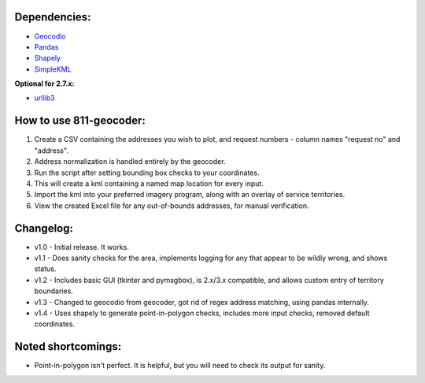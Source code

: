 Dependencies:
*************

* `Geocodio <https://pypi.python.org/pypi/geocodio>`_
* `Pandas <https://pypi.python.org/pypi/pandas>`_
* `Shapely <https://pypi.python.org/pypi/Shapely>`_
* `SimpleKML <https://pypi.python.org/pypi/simplekml/>`_

**Optional for 2.7.x:**

* `urllib3 <https://pypi.python.org/pypi/urllib3>`_


How to use 811-geocoder:
************************
1. Create a CSV containing the addresses you wish to plot, and request numbers - column names "request no" and "address".

2. Address normalization is handled entirely by the geocoder.

3. Run the script after setting bounding box checks to your coordinates.

4. This will create a kml containing a named map location for every input.

5. Import the kml into your preferred imagery program, along with an overlay of service territories.

6. View the created Excel file for any out-of-bounds addresses, for manual verification.


Changelog:
**********

* v1.0 - Initial release. It works.
* v1.1 - Does sanity checks for the area, implements logging for any that appear to be wildly wrong, and shows status.
* v1.2 - Includes basic GUI (tkinter and pymsgbox), is 2.x/3.x compatible, and allows custom entry of territory boundaries.
* v1.3 - Changed to geocodio from geocoder, got rid of regex address matching, using pandas internally.
* v1.4 - Uses shapely to generate point-in-polygon checks, includes more input checks, removed default coordinates.

Noted shortcomings:
*******************

* Point-in-polygon isn't perfect. It is helpful, but you will need to check its output for sanity.


